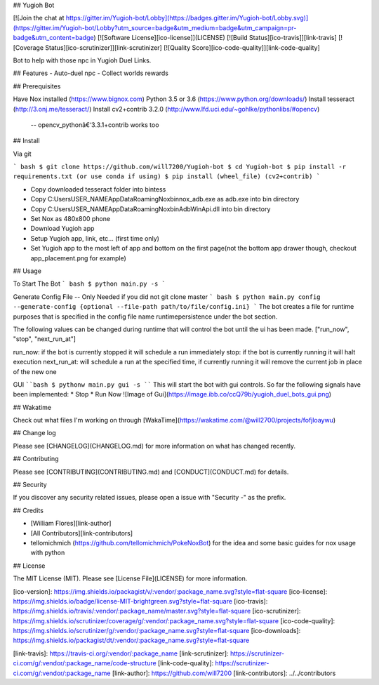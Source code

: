 ## Yugioh Bot

[![Join the chat at https://gitter.im/Yugioh-bot/Lobby](https://badges.gitter.im/Yugioh-bot/Lobby.svg)](https://gitter.im/Yugioh-bot/Lobby?utm_source=badge&utm_medium=badge&utm_campaign=pr-badge&utm_content=badge)
[![Software License][ico-license]](LICENSE)
[![Build Status][ico-travis]][link-travis]
[![Coverage Status][ico-scrutinizer]][link-scrutinizer]
[![Quality Score][ico-code-quality]][link-code-quality]


Bot to help with those npc in Yugioh Duel Links.

## Features
- Auto-duel npc
- Collect worlds rewards


## Prerequisites

Have Nox installed (https://www.bignox.com)  
Python 3.5 or 3.6 (https://www.python.org/downloads/)  
Install tesseract (http://3.onj.me/tesseract/)  
Install cv2+contrib 3.2.0 (http://www.lfd.uci.edu/~gohlke/pythonlibs/#opencv)  
 -- opencv_pythonâ€‘3.3.1+contrib works too

## Install

Via git

``` bash
$ git clone https://github.com/will7200/Yugioh-bot
$ cd Yugioh-bot
$ pip install -r requirements.txt (or use conda if using)
$ pip install (wheel_file) (cv2+contrib)
```

- Copy downloaded tesseract folder into bin\tess\
- Copy C:\Users\USER_NAME\AppData\Roaming\Nox\bin\nox_adb.exe as adb.exe into bin directory
- Copy C:\Users\USER_NAME\AppData\Roaming\Nox\bin\AdbWinApi.dll into bin directory
- Set Nox as 480x800 phone
- Download Yugioh app
- Setup Yugioh app, link, etc... (first time only)
- Set Yugioh app to the most left of app and bottom on the first page(not the bottom app drawer though, checkout app_placement.png for example)

## Usage

To Start The Bot
``` bash
$ python main.py -s
```

Generate Config File --  Only Needed if you did not git clone master
``` bash
$ python main.py config --generate-config {optional --file-path path/to/file/config.ini}
```
The bot creates a file for runtime purposes that is specified in the config file name runtimepersistence under the bot section.  

The following values can be changed during runtime that will control the bot until the ui has been made. 
["run_now", "stop", "next_run_at"]

run_now: if the bot is currently stopped it will schedule a run immediately  
stop: if the bot is currently running it will halt execution  
next_run_at: will schedule a run at the specified time, if currently running it will remove the current job in place of the new one

GUI
````bash
$ pythonw main.py gui -s
````
This will start the bot with gui controls.  
So far the following signals have been implemented: 
* Stop
* Run Now  
![Image of Gui](https://image.ibb.co/ccQ79b/yugioh_duel_bots_gui.png)

## Wakatime

Check out what files I'm working on through [WakaTime](https://wakatime.com/@will2700/projects/fofjloaywu)  


## Change log

Please see [CHANGELOG](CHANGELOG.md) for more information on what has changed recently.


## Contributing

Please see [CONTRIBUTING](CONTRIBUTING.md) and [CONDUCT](CONDUCT.md) for details.

## Security

If you discover any security related issues, please open a issue with "Security -" as the prefix.

## Credits

- [William Flores][link-author]

- [All Contributors][link-contributors]

- tellomichmich (https://github.com/tellomichmich/PokeNoxBot) for the idea and some basic guides for nox usage with python
## License

The MIT License (MIT). Please see [License File](LICENSE) for more information.

[ico-version]: https://img.shields.io/packagist/v/:vendor/:package_name.svg?style=flat-square
[ico-license]: https://img.shields.io/badge/license-MIT-brightgreen.svg?style=flat-square
[ico-travis]: https://img.shields.io/travis/:vendor/:package_name/master.svg?style=flat-square
[ico-scrutinizer]: https://img.shields.io/scrutinizer/coverage/g/:vendor/:package_name.svg?style=flat-square
[ico-code-quality]: https://img.shields.io/scrutinizer/g/:vendor/:package_name.svg?style=flat-square
[ico-downloads]: https://img.shields.io/packagist/dt/:vendor/:package_name.svg?style=flat-square

[link-travis]: https://travis-ci.org/:vendor/:package_name
[link-scrutinizer]: https://scrutinizer-ci.com/g/:vendor/:package_name/code-structure
[link-code-quality]: https://scrutinizer-ci.com/g/:vendor/:package_name
[link-author]: https://github.com/will7200
[link-contributors]: ../../contributors


